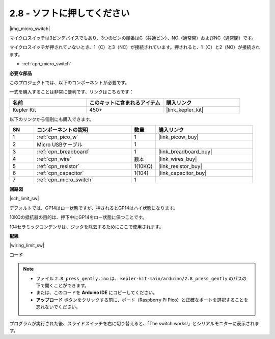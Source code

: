 .. _ar_micro:

2.8 - ソフトに押してください
===================================

|img_micro_switch|

マイクロスイッチは3ピンデバイスでもあり、3つのピンの順番はC（共通ピン）、NO（通常開）およびNC（通常閉）です。

マイクロスイッチが押されていないとき、1（C）と3（NC）が接続されています。押されると、1（C）と2（NO）が接続されます。

* :ref:`cpn_micro_switch`

**必要な部品**

このプロジェクトでは、以下のコンポーネントが必要です。

一式を購入することは非常に便利です、リンクはこちらです：

.. list-table::
    :widths: 20 20 20
    :header-rows: 1

    *   - 名前
        - このキットに含まれるアイテム
        - 購入リンク
    *   - Kepler Kit
        - 450+
        - |link_kepler_kit|

以下のリンクから個別にも購入できます。

.. list-table::
    :widths: 5 20 5 20
    :header-rows: 1

    *   - SN
        - コンポーネントの説明
        - 数量
        - 購入リンク

    *   - 1
        - :ref:`cpn_pico_w`
        - 1
        - |link_picow_buy|
    *   - 2
        - Micro USBケーブル
        - 1
        - 
    *   - 3
        - :ref:`cpn_breadboard`
        - 1
        - |link_breadboard_buy|
    *   - 4
        - :ref:`cpn_wire`
        - 数本
        - |link_wires_buy|
    *   - 5
        - :ref:`cpn_resistor`
        - 1(10KΩ)
        - |link_resistor_buy|
    *   - 6
        - :ref:`cpn_capacitor`
        - 1(104)
        - |link_capacitor_buy|
    *   - 7
        - :ref:`cpn_micro_switch`
        - 1
        - 

**回路図**

|sch_limit_sw|

デフォルトでは、GP14はロー状態ですが、押されるとGP14はハイ状態になります。

10KΩの抵抗器の目的は、押下中にGP14をロー状態に保つことです。

104セラミックコンデンサは、ジッタを除去するためにここで使用されます。

**配線**

|wiring_limit_sw|

**コード**

.. note::

   * ファイル ``2.8_press_gently.ino`` は、 ``kepler-kit-main/arduino/2.8_press_gently`` のパスの下で開くことができます。
   * または、このコードを **Arduino IDE** にコピーしてください。

   * **アップロード** ボタンをクリックする前に、ボード（Raspberry Pi Pico）と正確なポートを選択することを忘れないでください。

.. raw:: html
    
    <iframe src=https://create.arduino.cc/editor/sunfounder01/92a2e356-35da-4e34-92cd-80234e1b59c4/preview?embed style="height:510px;width:100%;margin:10px 0" frameborder=0></iframe>

プログラムが実行された後、スライドスイッチを右に切り替えると、「The switch works!」とシリアルモニターに表示されます。

